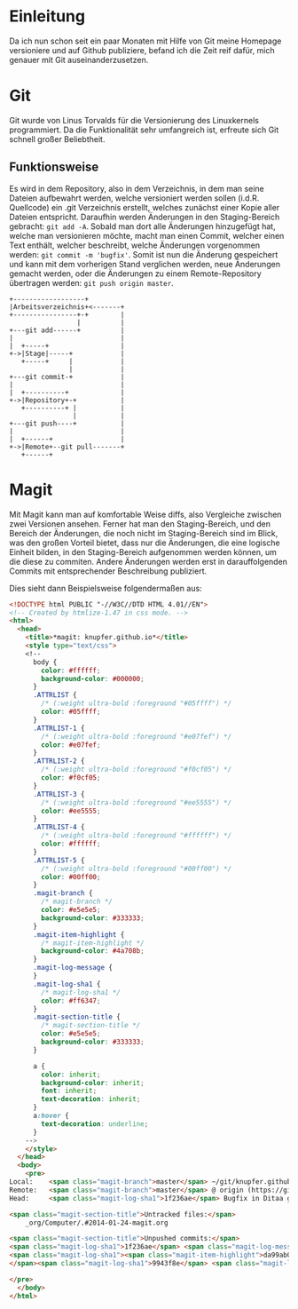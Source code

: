 * Einleitung
#+BEGIN_COMMENT
---
layout: post
title: Emacs Magit
---
#+END_COMMENT
Da ich nun schon seit ein paar Monaten mit Hilfe von Git meine Homepage versioniere und auf Github publiziere, befand ich die Zeit reif dafür, mich genauer mit Git auseinanderzusetzen.

* Git
Git wurde von Linus Torvalds für die Versionierung des Linuxkernels programmiert.
Da die Funktionalität sehr umfangreich ist, erfreute sich Git schnell großer Beliebtheit.

** Funktionsweise
Es wird in dem Repository, also in dem Verzeichnis, in dem man seine Dateien aufbewahrt werden, welche versioniert werden sollen (i.d.R. Quellcode) ein .git Verzeichnis erstellt, welches zunächst einer Kopie aller Dateien entspricht.
Daraufhin werden Änderungen in den Staging-Bereich gebracht: src_shell{git add -A}. 
Sobald man dort alle Änderungen hinzugefügt hat, welche man versionieren möchte, macht man einen Commit, welcher einen Text enthält, welcher beschreibt, welche Änderungen vorgenommen werden: src_shell{git commit -m 'bugfix'}.
Somit ist nun die Änderung gespeichert und kann mit dem vorherigen Stand verglichen werden, neue Änderungen gemacht werden, oder die Änderungen zu einem Remote-Repository übertragen werden: src_shell{git push origin master}.

#+BEGIN_SRC ditaa :file /images/git.png 
 +------------------+ 
 |Arbeitsverzeichnis+<-------+
 +----------------+-+        |
                  |          |
 +---git add------+          |
 |                           |
 |  +-----+                  |
 +->|Stage|-----+            |
    +-----+     |            |
                |            |
 +---git commit-+            |
 |                           |
 |  +----------+             |
 +->|Repository+-+           |
    +----------+ |           |
                 |           |
 +---git push----+           |
 |                           |
 |  +------+                 |
 +->|Remote+--git pull-------+
    +------+
#+END_SRC

#+RESULTS:
[[file:/images/git.png]]

* Magit
Mit Magit kann man auf komfortable Weise diffs, also Vergleiche zwischen zwei Versionen ansehen.
Ferner hat man den Staging-Bereich, und den Bereich der Änderungen, die noch nicht im Staging-Bereich sind im Blick, was den großen Vorteil bietet, dass nur die Änderungen, die eine logische Einheit bilden, in den Staging-Bereich aufgenommen werden können, um die diese zu commiten.
Andere Änderungen werden erst in darauffolgenden Commits mit entsprechender Beschreibung publiziert.

Dies sieht dann Beispielsweise folgendermaßen aus:
#+BEGIN_SRC html
<!DOCTYPE html PUBLIC "-//W3C//DTD HTML 4.01//EN">
<!-- Created by htmlize-1.47 in css mode. -->
<html>
  <head>
    <title>*magit: knupfer.github.io*</title>
    <style type="text/css">
    <!--
      body {
        color: #ffffff;
        background-color: #000000;
      }
      .ATTRLIST {
        /* (:weight ultra-bold :foreground "#05ffff") */
        color: #05ffff;
      }
      .ATTRLIST-1 {
        /* (:weight ultra-bold :foreground "#e07fef") */
        color: #e07fef;
      }
      .ATTRLIST-2 {
        /* (:weight ultra-bold :foreground "#f0cf05") */
        color: #f0cf05;
      }
      .ATTRLIST-3 {
        /* (:weight ultra-bold :foreground "#ee5555") */
        color: #ee5555;
      }
      .ATTRLIST-4 {
        /* (:weight ultra-bold :foreground "#ffffff") */
        color: #ffffff;
      }
      .ATTRLIST-5 {
        /* (:weight ultra-bold :foreground "#00ff00") */
        color: #00ff00;
      }
      .magit-branch {
        /* magit-branch */
        color: #e5e5e5;
        background-color: #333333;
      }
      .magit-item-highlight {
        /* magit-item-highlight */
        background-color: #4a708b;
      }
      .magit-log-message {
      }
      .magit-log-sha1 {
        /* magit-log-sha1 */
        color: #ff6347;
      }
      .magit-section-title {
        /* magit-section-title */
        color: #e5e5e5;
        background-color: #333333;
      }

      a {
        color: inherit;
        background-color: inherit;
        font: inherit;
        text-decoration: inherit;
      }
      a:hover {
        text-decoration: underline;
      }
    -->
    </style>
  </head>
  <body>
    <pre>
Local:    <span class="magit-branch">master</span> ~/git/knupfer.github.io/
Remote:   <span class="magit-branch">master</span> @ origin (https://github.com/knupfer/knupfer.github.io.git)
Head:     <span class="magit-log-sha1">1f236ae</span> Bugfix in Ditaa graphic

<span class="magit-section-title">Untracked files:</span>
    _org/Computer/.#2014-01-24-magit.org

<span class="magit-section-title">Unpushed commits:</span>
<span class="magit-log-sha1">1f236ae</span> <span class="magit-log-message">Bugfix in Ditaa graphic</span>
<span class="magit-log-sha1"><span class="magit-item-highlight">da99ab0</span></span><span class="magit-item-highlight"> </span><span class="magit-log-message"><span class="magit-item-highlight">Correct connections in Ditaa graphic</span></span><span class="magit-item-highlight">
</span><span class="magit-log-sha1">9943f8e</span> <span class="magit-log-message">Clean files with *~</span>

</pre>
  </body>
</html>
#+END_SRC
